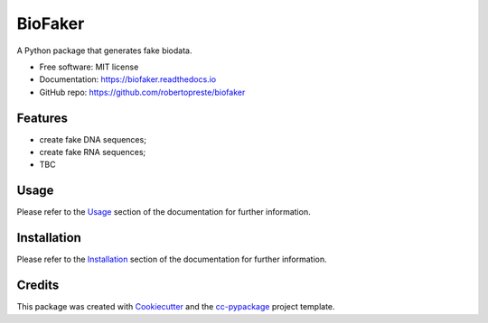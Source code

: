 ========
BioFaker
========


.. image:: https://img.shields.io/pypi/v/biofaker.svg
        :target: https://pypi.python.org/pypi/biofaker

.. image:: https://www.repostatus.org/badges/latest/wip.svg
    :alt: Project Status: WIP – Initial development is in progress, but there has not yet been a stable, usable release suitable for the public.
    :target: https://www.repostatus.org/#wip

.. image:: https://travis-ci.com/robertopreste/biofaker.svg?branch=master
        :target: https://travis-ci.com/robertopreste/biofaker

.. image:: https://codecov.io/gh/robertopreste/biofaker/branch/master/graph/badge.svg
    :target: https://codecov.io/gh/robertopreste/biofaker

.. image:: https://readthedocs.org/projects/biofaker/badge/?version=latest
        :target: https://biofaker.readthedocs.io/en/latest/?badge=latest
        :alt: Documentation Status

.. image:: https://pepy.tech/badge/biofaker
    :target: https://pepy.tech/project/biofaker
    :alt: Downloads

.. image:: https://img.shields.io/badge/Say%20Thanks-!-1EAEDB.svg
   :target: https://saythanks.io/to/robertopreste


A Python package that generates fake biodata.


* Free software: MIT license
* Documentation: https://biofaker.readthedocs.io
* GitHub repo: https://github.com/robertopreste/biofaker


Features
========

* create fake DNA sequences;
* create fake RNA sequences;
* TBC

Usage
=====

Please refer to the Usage_ section of the documentation for further information.

Installation
============

Please refer to the Installation_ section of the documentation for further information.

Credits
=======

This package was created with Cookiecutter_ and the `cc-pypackage`_ project template.

.. _Cookiecutter: https://github.com/audreyr/cookiecutter
.. _`cc-pypackage`: https://github.com/robertopreste/cc-pypackage
.. _Usage: https://biofaker.readthedocs.io/en/latest/usage.html
.. _Installation: https://biofaker.readthedocs.io/en/latest/installation.html

